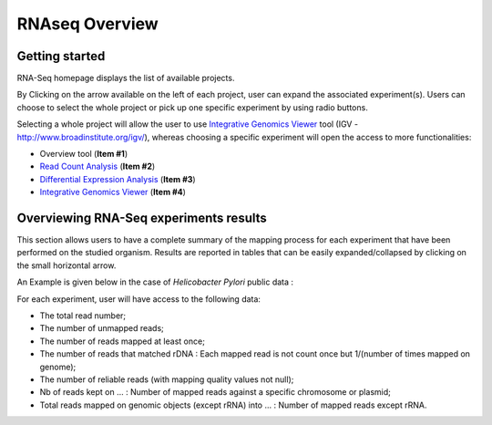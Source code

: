 ###############
RNAseq Overview
###############


Getting started
---------------

RNA-Seq homepage displays the list of available projects.

.. image:: img/over1.png

By Clicking on the arrow available on the left of each project, user can expand the associated experiment(s). 
Users can choose to select the whole project or pick up one specific experiment by using radio buttons. 

Selecting a whole project will allow the user to use `Integrative Genomics Viewer <http://microscope.readthedocs.org/en/latest/content/transcriptomic/rnaseq.html#integrative-genomics-browser>`_ tool (IGV - http://www.broadinstitute.org/igv/), whereas choosing a specific experiment will open the access to more functionalities:

* Overview tool (**Item #1**)
* `Read Count Analysis <http://microscope.readthedocs.org/en/latest/content/transcriptomic/rnaseq.html#read-count-analysis>`_  (**Item #2**)
* `Differential Expression Analysis <http://microscope.readthedocs.org/en/latest/content/transcriptomic/rnaseq.html#differential-expression-analysis>`_  (**Item #3**)
* `Integrative Genomics Viewer <http://microscope.readthedocs.org/en/latest/content/transcriptomic/rnaseq.html#integrative-genomics-browser>`_ (**Item #4**)


Overviewing RNA-Seq experiments results
---------------------------------------

This section allows users to have a complete summary of the mapping process for each experiment that have been performed on the studied organism. Results are reported in tables that can be easily expanded/collapsed by clicking on the small horizontal arrow.

An Example is given below in the case of *Helicobacter Pylori* public data :

.. image:: img/over2.png

For each experiment, user will have access to the following data:

* The total read number;
* The number of unmapped reads;
* The number of reads mapped at least once;
* The number of reads that matched rDNA : Each mapped read is not count once but 1/(number of times mapped on genome);
* The number of reliable reads (with mapping quality values not null);
* Nb of reads kept on ... : Number of mapped reads against a specific chromosome or plasmid;
* Total reads mapped on genomic objects (except rRNA) into ... : Number of mapped reads except rRNA.
